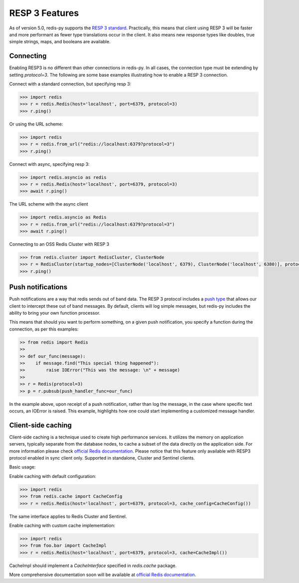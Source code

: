 RESP 3 Features
===============

As of version 5.0, redis-py supports the `RESP 3 standard <https://github.com/redis/redis-specifications/blob/master/protocol/RESP3.md>`_. Practically, this means that client using RESP 3 will be faster and more performant as fewer type translations occur in the client. It also means new response types like doubles, true simple strings, maps, and booleans are available.

Connecting
-----------

Enabling RESP3 is no different than other connections in redis-py. In all cases, the connection type must be extending by setting `protocol=3`. The following are some base examples illustrating how to enable a RESP 3 connection.

Connect with a standard connection, but specifying resp 3:

.. code:: python

    >>> import redis
    >>> r = redis.Redis(host='localhost', port=6379, protocol=3)
    >>> r.ping()

Or using the URL scheme:

.. code:: python

    >>> import redis
    >>> r = redis.from_url("redis://localhost:6379?protocol=3")
    >>> r.ping()

Connect with async, specifying resp 3:

.. code:: python

    >>> import redis.asyncio as redis
    >>> r = redis.Redis(host='localhost', port=6379, protocol=3)
    >>> await r.ping()

The URL scheme with the async client

.. code:: python

    >>> import redis.asyncio as Redis
    >>> r = redis.from_url("redis://localhost:6379?protocol=3")
    >>> await r.ping()

Connecting to an OSS Redis Cluster with RESP 3

.. code:: python

    >>> from redis.cluster import RedisCluster, ClusterNode
    >>> r = RedisCluster(startup_nodes=[ClusterNode('localhost', 6379), ClusterNode('localhost', 6380)], protocol=3)
    >>> r.ping()

Push notifications
------------------

Push notifications are a way that redis sends out of band data. The RESP 3 protocol includes a `push type <https://github.com/redis/redis-specifications/blob/master/protocol/RESP3.md#push-type>`_ that allows our client to intercept these out of band messages. By default, clients will log simple messages, but redis-py includes the ability to bring your own function processor.

This means that should you want to perform something, on a given push notification, you specify a function during the connection, as per this examples:

.. code:: python

    >> from redis import Redis
    >>
    >> def our_func(message):
    >>    if message.find("This special thing happened"):
    >>        raise IOError("This was the message: \n" + message)
    >>
    >> r = Redis(protocol=3)
    >> p = r.pubsub(push_handler_func=our_func)

In the example above, upon receipt of a push notification, rather than log the message, in the case where specific text occurs, an IOError is raised. This example, highlights how one could start implementing a customized message handler.

Client-side caching
-------------------

Client-side caching is a technique used to create high performance services.
It utilizes the memory on application servers, typically separate from the database nodes, to cache a subset of the data directly on the application side.
For more information please check `official Redis documentation <https://redis.io/docs/latest/develop/use/client-side-caching/>`_.
Please notice that this feature only available with RESP3 protocol enabled in sync client only. Supported in standalone, Cluster and Sentinel clients.

Basic usage:

Enable caching with default configuration:

.. code:: python

    >>> import redis
    >>> from redis.cache import CacheConfig
    >>> r = redis.Redis(host='localhost', port=6379, protocol=3, cache_config=CacheConfig())

The same interface applies to Redis Cluster and Sentinel.

Enable caching with custom cache implementation:

.. code:: python

    >>> import redis
    >>> from foo.bar import CacheImpl
    >>> r = redis.Redis(host='localhost', port=6379, protocol=3, cache=CacheImpl())

CacheImpl should implement a `CacheInterface` specified in `redis.cache` package.

More comprehensive documentation soon will be available at `official Redis documentation <https://redis.io/docs/latest/>`_.
